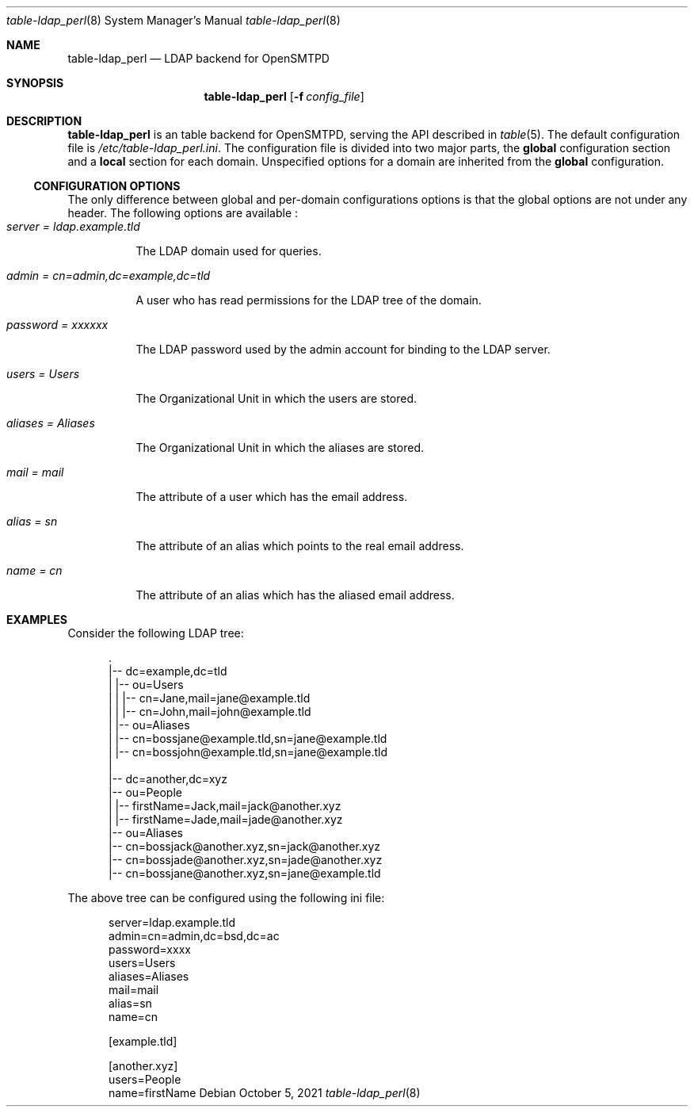 .\" Copyright (c) 2021 Aisha Tammy <floss@bsd.ac>
.\"
.\" Permission to use, copy, modify, and distribute this software for any
.\" purpose with or without fee is hereby granted, provided that the above
.\" copyright notice and this permission notice appear in all copies.
.\"
.\" THE SOFTWARE IS PROVIDED "AS IS" AND THE AUTHOR DISCLAIMS ALL WARRANTIES
.\" WITH REGARD TO THIS SOFTWARE INCLUDING ALL IMPLIED WARRANTIES OF
.\" MERCHANTABILITY AND FITNESS. IN NO EVENT SHALL THE AUTHOR BE LIABLE FOR
.\" ANY SPECIAL, DIRECT, INDIRECT, OR CONSEQUENTIAL DAMAGES OR ANY DAMAGES
.\" WHATSOEVER RESULTING FROM LOSS OF USE, DATA OR PROFITS, WHETHER IN AN
.\" ACTION OF CONTRACT, NEGLIGENCE OR OTHER TORTIOUS ACTION, ARISING OUT OF
.\" OR IN CONNECTION WITH THE USE OR PERFORMANCE OF THIS SOFTWARE.
.\"
.Dd $Mdocdate: October 5 2021 $
.Dt table-ldap_perl 8
.Os
.Sh NAME
.Nm table-ldap_perl
.Nd LDAP backend for OpenSMTPD
.Sh SYNOPSIS
.Nm table-ldap_perl
.Op Fl f Ar config_file
.Sh DESCRIPTION
.Nm
is an table backend for OpenSMTPD, serving the API described in
.Xr table 5 .
The default configuration file is
.Pa /etc/table-ldap_perl.ini .
The configuration file is divided into two major parts, the
.Sy global
configuration section and a
.Sy local
section for each domain.
Unspecified options for a domain are inherited from the
.Sy global
configuration.
.Ss CONFIGURATION OPTIONS
The only difference between global and per-domain configurations options
is that the global options are not under any header.
The following options are available :
.Bl -tag -width Ds -compact
.It Ar server = ldap.example.tld
.Pp
The LDAP domain used for queries.
.Pp
.It Ar admin = cn=admin,dc=example,dc=tld
.Pp
A user who has read permissions for the LDAP tree of the domain.
.Pp
.It Ar password = xxxxxx
.Pp
The LDAP password used by the admin account for binding to the LDAP server.
.Pp
.It Ar users = Users
.Pp
The Organizational Unit in which the users are stored.
.Pp
.It Ar aliases = Aliases
.Pp
The Organizational Unit in which the aliases are stored.
.Pp
.It Ar mail = mail
.Pp
The attribute of a user which has the email address.
.Pp
.It Ar alias = sn
.Pp
The attribute of an alias which points to the real email address.
.Pp
.It Ar name = cn
.Pp
The attribute of an alias which has the aliased email address.
.El
.Sh EXAMPLES
Consider the following LDAP tree:
.Bd -literal -offset width

  .
  |-- dc=example,dc=tld
  |   |-- ou=Users
  |   |   |-- cn=Jane,mail=jane@example.tld
  |   |   |-- cn=John,mail=john@example.tld
  |   |-- ou=Aliases
  |       |-- cn=bossjane@example.tld,sn=jane@example.tld
  |       |-- cn=bossjohn@example.tld,sn=jane@example.tld
  |
  |-- dc=another,dc=xyz
      |-- ou=People
      |   |-- firstName=Jack,mail=jack@another.xyz
      |   |-- firstName=Jade,mail=jade@another.xyz
      |-- ou=Aliases
          |-- cn=bossjack@another.xyz,sn=jack@another.xyz
          |-- cn=bossjade@another.xyz,sn=jade@another.xyz
          |-- cn=bossjane@another.xyz,sn=jane@example.tld

.Ed
The above tree can be configured using the following ini file:
.Bd -literal -offset width

server=ldap.example.tld
admin=cn=admin,dc=bsd,dc=ac
password=xxxx
users=Users
aliases=Aliases
mail=mail
alias=sn
name=cn

[example.tld]

[another.xyz]
users=People
name=firstName

.Ed
